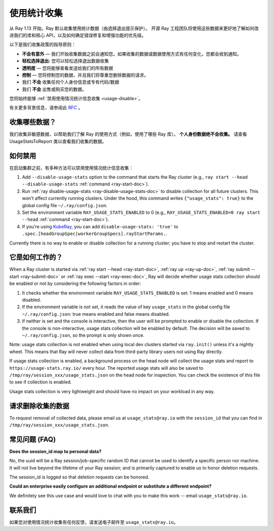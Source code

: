 .. _ref-usage-stats:

使用统计收集
======================

从 Ray 1.13 开始，Ray 默认收集使用统计数据（由选择退出提示保护）。
开源 Ray 工程团队将使用这些数据来更好地了解如何改进我们的库和核心 API，以及如何确定错误修复和增强功能的优先级。

以下是我们收集政策的指导原则：

- **不会有意外** — 我们开始收集数据之前会通知您。如果收集的数据或数据使用方式有任何变化，您都会收到通知。
- **轻松选择退出:** 您可以轻松选择退出数据收集
- **透明度** — 您将能够查看发送给我们的所有数据
- **控制** — 您将控制您的数据，并且我们将尊重您删除数据的请求。
- 我们 **不会** 收集任何个人身份信息或专有代码/数据
- 我们 **不会** 出售或购买您的数据。

您将始终能够 :ref:`禁用使用情况统计信息收集 <usage-disable>`。

有关更多背景信息，请参阅此 `RFC <https://github.com/ray-project/ray/issues/20857>`_ 。

收集哪些数据？
-----------------------

我们收集非敏感数据，以帮助我们了解 Ray 的使用方式（例如，使用了哪些 Ray 库）。
**个人身份数据绝不会收集。** 请查看 UsageStatsToReport 类以查看我们收集的数据。

.. _usage-disable:

如何禁用
-----------------
在启动集群之前，有多种方法可以禁用使用情况统计信息收集：

#. Add ``--disable-usage-stats`` option to the command that starts the Ray cluster (e.g., ``ray start --head --disable-usage-stats`` :ref:`command <ray-start-doc>`).

#. Run :ref:`ray disable-usage-stats <ray-disable-usage-stats-doc>` to disable collection for all future clusters. This won't affect currently running clusters. Under the hood, this command writes ``{"usage_stats": true}`` to the global config file ``~/.ray/config.json``.

#. Set the environment variable ``RAY_USAGE_STATS_ENABLED`` to 0 (e.g., ``RAY_USAGE_STATS_ENABLED=0 ray start --head`` :ref:`command <ray-start-doc>`).

#. If you're using `KubeRay <https://github.com/ray-project/kuberay/>`_, you can add ``disable-usage-stats: 'true'`` to ``.spec.[headGroupSpec|workerGroupSpecs].rayStartParams.``.

Currently there is no way to enable or disable collection for a running cluster; you have to stop and restart the cluster.


它是如何工作的？
-----------------

When a Ray cluster is started via :ref:`ray start --head <ray-start-doc>`, :ref:`ray up <ray-up-doc>`, :ref:`ray submit --start <ray-submit-doc>` or :ref:`ray exec --start <ray-exec-doc>`,
Ray will decide whether usage stats collection should be enabled or not by considering the following factors in order:

#. It checks whether the environment variable ``RAY_USAGE_STATS_ENABLED`` is set: 1 means enabled and 0 means disabled.

#. If the environment variable is not set, it reads the value of key ``usage_stats`` in the global config file ``~/.ray/config.json``: true means enabled and false means disabled.

#. If neither is set and the console is interactive, then the user will be prompted to enable or disable the collection. If the console is non-interactive, usage stats collection will be enabled by default. The decision will be saved to ``~/.ray/config.json``, so the prompt is only shown once.

Note: usage stats collection is not enabled when using local dev clusters started via ``ray.init()`` unless it's a nightly wheel. This means that Ray will never collect data from third-party library users not using Ray directly.

If usage stats collection is enabled, a background process on the head node will collect the usage stats
and report to ``https://usage-stats.ray.io/`` every hour. The reported usage stats will also be saved to
``/tmp/ray/session_xxx/usage_stats.json`` on the head node for inspection. You can check the existence of this file to see if collection is enabled.

Usage stats collection is very lightweight and should have no impact on your workload in any way.

请求删除收集的数据
------------------------------------

To request removal of collected data, please email us at ``usage_stats@ray.io`` with the ``session_id`` that you can find in ``/tmp/ray/session_xxx/usage_stats.json``.

常见问题 (FAQ)
--------------------------------

**Does the session_id map to personal data?**

No, the uuid will be a Ray session/job-specific random ID that cannot be used to identify a specific person nor machine. It will not live beyond the lifetime of your Ray session; and is primarily captured to enable us to honor deletion requests.

The session_id is logged so that deletion requests can be honored.

**Could an enterprise easily configure an additional endpoint or substitute a different endpoint?**

We definitely see this use case and would love to chat with you to make this work -- email ``usage_stats@ray.io``.


联系我们
----------
如果您对使用情况统计收集有任何反馈，请发送电子邮件至 ``usage_stats@ray.io``。
